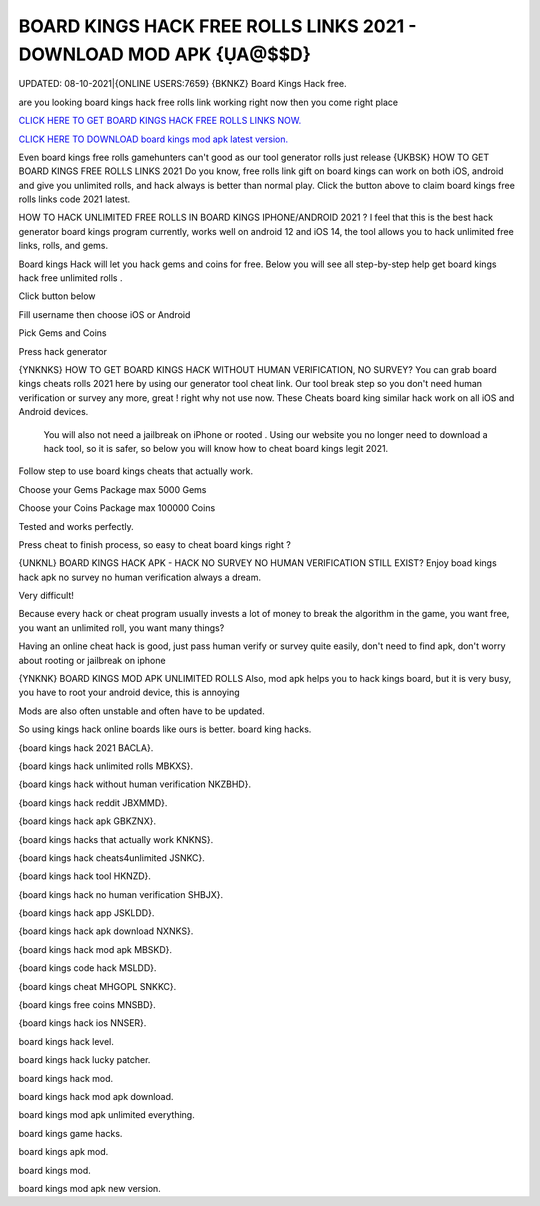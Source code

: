 BOARD KINGS HACK FREE ROLLS LINKS 2021 - DOWNLOAD MOD APK {ỤA@$$D} 
~~~~~~~~~~~~
UPDATED: 08-10-2021|{ONLINE USERS:7659}
{BKNKZ} Board Kings Hack free.

are you looking board kings hack free rolls link working right now then you come right place

`CLICK HERE TO GET BOARD KINGS HACK FREE ROLLS LINKS NOW. <https://goodfile.cc/3d0e38d>`__

`CLICK HERE TO DOWNLOAD board kings mod apk latest version. <https://filesmart.net/065ab27>`__



Even board kings free rolls gamehunters can't good as our tool generator rolls just release
{UKBSK} HOW TO GET BOARD KINGS FREE ROLLS LINKS 2021
Do you know, free rolls link gift on board kings can work on both iOS, android and give you unlimited rolls, and hack always is better than normal play. Click the button above to claim board kings free rolls links code 2021  latest.




HOW TO HACK UNLIMITED FREE ROLLS IN BOARD KINGS IPHONE/ANDROID 2021 ?
I feel that this is the best hack generator board kings program currently, works well on android 12 and iOS 14, the tool allows you to hack unlimited free links, rolls, and gems.

Board kings Hack will let you hack gems and coins for free. Below you will see all step-by-step help get ‎board kings hack free unlimited rolls .

Click button below

Fill username then choose iOS or Android

Pick Gems and Coins

Press hack generator



{YNKNKS} HOW TO GET BOARD KINGS HACK WITHOUT HUMAN VERIFICATION, NO SURVEY?
You can grab board kings cheats rolls 2021 here by using our generator tool cheat link. 
Our tool break step so you don't need human verification or survey any more, great ! right why not use now.
These Cheats board king similar hack work on all iOS and Android devices.

 You will also not need a jailbreak on iPhone or rooted . Using our website you no longer need to download a hack tool, so it is safer, so below you will know how to cheat board kings legit 2021.

Follow step to use board kings cheats that actually work.

Choose your Gems Package
max 5000 Gems

Choose your Coins Package
max 100000 Coins

Tested and works perfectly.

Press cheat to finish process, so easy to cheat board kings right ?



{UNKNL} BOARD KINGS HACK APK - HACK NO SURVEY NO HUMAN VERIFICATION STILL EXIST?
Enjoy boad kings hack apk no survey no human verification always a dream.

Very difficult!

Because every hack or cheat program usually invests a lot of money to break the algorithm in the game, you want free, you want an unlimited roll, you want many things?

Having an online cheat hack is good, just pass human verify or survey quite easily, don't need to find apk, don't worry about rooting or jailbreak on iphone



{YNKNK} BOARD KINGS MOD APK UNLIMITED ROLLS
Also, mod apk helps you to hack kings board, but it is very busy, you have to root your android device, this is annoying

Mods are also often unstable and often have to be updated.

So using kings hack online boards like ours is better. 
board king hacks.

{board kings hack 2021 BACLA}.

{board kings hack unlimited rolls MBKXS}.

{board kings hack without human verification NKZBHD}.

{board kings hack reddit JBXMMD}.

{board kings hack apk GBKZNX}.

{board kings hacks that actually work KNKNS}.

{board kings hack cheats4unlimited JSNKC}.

{board kings hack tool HKNZD}.

{board kings hack no human verification SHBJX}.

{board kings hack app JSKLDD}.

{board kings hack apk download NXNKS}.

{board kings hack mod apk MBSKD}.

{board kings code hack MSLDD}.

{board kings cheat MHGOPL SNKKC}.

{board kings free coins  MNSBD}.

{board kings hack ios NNSER}.

board kings hack level.

board kings hack lucky patcher.

board kings hack mod.

board kings hack mod apk download.

board kings mod apk unlimited everything.

board kings game hacks.

board kings apk mod.

board kings mod.

board kings mod apk new version.
